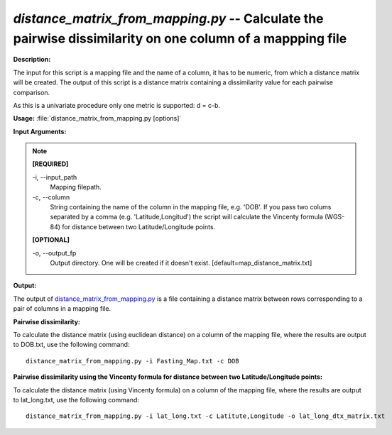 .. _distance_matrix_from_mapping:

.. index:: distance_matrix_from_mapping.py

*distance_matrix_from_mapping.py* -- Calculate the pairwise dissimilarity on one column of a mappping file
^^^^^^^^^^^^^^^^^^^^^^^^^^^^^^^^^^^^^^^^^^^^^^^^^^^^^^^^^^^^^^^^^^^^^^^^^^^^^^^^^^^^^^^^^^^^^^^^^^^^^^^^^^^^^^^^^^^^^^^^^^^^^^^^^^^^^^^^^^^^^^^^^^^^^^^^^^^^^^^^^^^^^^^^^^^^^^^^^^^^^^^^^^^^^^^^^^^^^^^^^^^^^^^^^^^^^^^^^^^^^^^^^^^^^^^^^^^^^^^^^^^^^^^^^^^^^^^^^^^^^^^^^^^^^^^^^^^^^^^^^^^^^

**Description:**

The input for this script is a mapping file and the name of a column, it has to be numeric, from which a distance matrix will be created. The output of this script is a distance matrix containing a dissimilarity value for each pairwise comparison.

As this is a univariate procedure only one metric is supported: d = c-b.


**Usage:** :file:`distance_matrix_from_mapping.py [options]`

**Input Arguments:**

.. note::

	
	**[REQUIRED]**
		
	-i, `-`-input_path
		Mapping filepath.
	-c, `-`-column
		String containing the name of the column in the mapping file, e.g. 'DOB'. If you pass two colums separated by a comma (e.g. 'Latitude,Longitud') the script will calculate the Vincenty formula (WGS-84) for distance between two Latitude/Longitude points.
	
	**[OPTIONAL]**
		
	-o, `-`-output_fp
		Output directory. One will be created if it doesn't exist. [default=map_distance_matrix.txt]


**Output:**

The output of `distance_matrix_from_mapping.py <./distance_matrix_from_mapping.html>`_ is a file containing a distance matrix between rows corresponding to a pair of columns in a mapping file.


**Pairwise dissimilarity:**

To calculate the distance matrix (using euclidean distance) on a column of the mapping file, where the results are output to DOB.txt, use the following command:

::

	distance_matrix_from_mapping.py -i Fasting_Map.txt -c DOB

**Pairwise dissimilarity using the Vincenty formula for distance between two Latitude/Longitude points:**

To calculate the distance matrix (using Vincenty formula) on a column of the mapping file, where the results are output to lat_long.txt, use the following command:

::

	distance_matrix_from_mapping.py -i lat_long.txt -c Latitute,Longitude -o lat_long_dtx_matrix.txt


